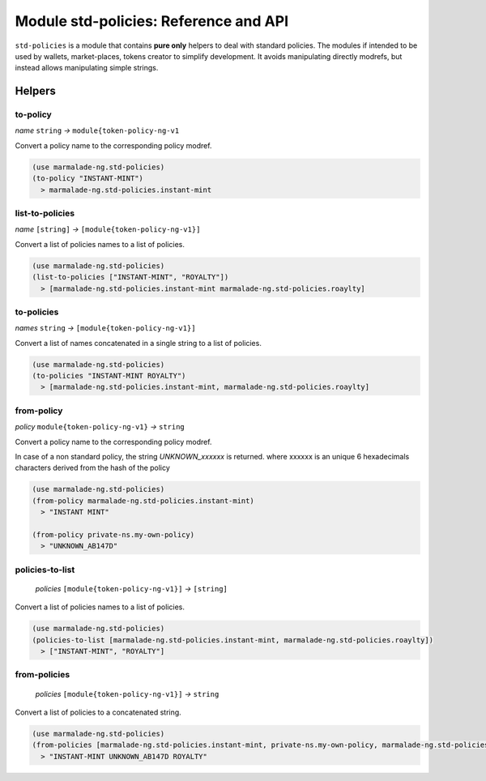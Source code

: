 Module std-policies: Reference and API
=======================================

``std-policies`` is a module that contains **pure only** helpers to deal with
standard policies. The modules if intended to be used by wallets, market-places, tokens creator
to simplify development. It avoids manipulating directly modrefs, but instead allows manipulating simple strings.

Helpers
-------

to-policy
~~~~~~~~~
*name* ``string`` *→* ``module{token-policy-ng-v1``

Convert a policy name to the corresponding policy modref.

.. code:: lisp

  (use marmalade-ng.std-policies)
  (to-policy "INSTANT-MINT")
    > marmalade-ng.std-policies.instant-mint

list-to-policies
~~~~~~~~~~~~~~~~
*name* ``[string]`` *→* ``[module{token-policy-ng-v1}]``

Convert a list of policies names to a list of policies.

.. code:: lisp

  (use marmalade-ng.std-policies)
  (list-to-policies ["INSTANT-MINT", "ROYALTY"])
    > [marmalade-ng.std-policies.instant-mint marmalade-ng.std-policies.roaylty]

to-policies
~~~~~~~~~~~
*names* ``string`` *→* ``[module{token-policy-ng-v1}]``

Convert a list of names concatenated in a single string to a list of policies.

.. code:: lisp

  (use marmalade-ng.std-policies)
  (to-policies "INSTANT-MINT ROYALTY")
    > [marmalade-ng.std-policies.instant-mint, marmalade-ng.std-policies.roaylty]


from-policy
~~~~~~~~~~~~~
*policy* ``module{token-policy-ng-v1}`` *→* ``string``

Convert a policy name to the corresponding policy modref.

In case of a non standard policy, the string `UNKNOWN_xxxxxx` is returned.
where xxxxxx is an unique 6 hexadecimals characters derived from the hash of the policy


.. code:: lisp

  (use marmalade-ng.std-policies)
  (from-policy marmalade-ng.std-policies.instant-mint)
    > "INSTANT MINT"

  (from-policy private-ns.my-own-policy)
    > "UNKNOWN_AB147D"


policies-to-list
~~~~~~~~~~~~~~~~
 *policies* ``[module{token-policy-ng-v1}]`` *→* ``[string]``

Convert a list of policies names to a list of policies.

.. code:: lisp

  (use marmalade-ng.std-policies)
  (policies-to-list [marmalade-ng.std-policies.instant-mint, marmalade-ng.std-policies.roaylty])
    > ["INSTANT-MINT", "ROYALTY"]

from-policies
~~~~~~~~~~~~~
 *policies* ``[module{token-policy-ng-v1}]`` *→*  ``string``

Convert a list of policies to a concatenated string.

.. code:: lisp

  (use marmalade-ng.std-policies)
  (from-policies [marmalade-ng.std-policies.instant-mint, private-ns.my-own-policy, marmalade-ng.std-policies.roaylty ])
    > "INSTANT-MINT UNKNOWN_AB147D ROYALTY"
